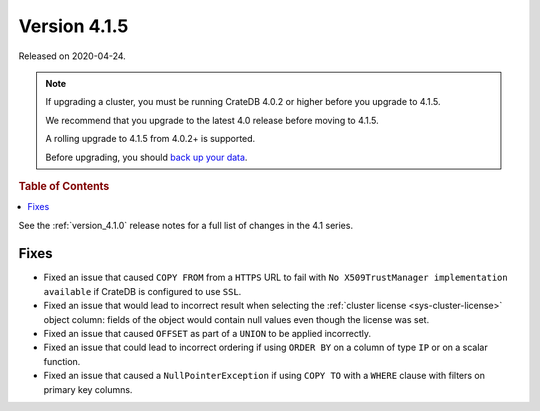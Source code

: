 .. _version_4.1.5:

=============
Version 4.1.5
=============

Released on 2020-04-24.

.. NOTE::

    If upgrading a cluster, you must be running CrateDB 4.0.2 or higher before
    you upgrade to 4.1.5.

    We recommend that you upgrade to the latest 4.0 release before moving to
    4.1.5.

    A rolling upgrade to 4.1.5 from 4.0.2+ is supported.

    Before upgrading, you should `back up your data`_.

.. _back up your data: https://crate.io/a/backing-up-and-restoring-crate/


.. rubric:: Table of Contents

.. contents::
   :local:


See the :ref:`version_4.1.0` release notes for a full list of changes in the
4.1 series.


Fixes
=====

- Fixed an issue that caused ``COPY FROM`` from a ``HTTPS`` URL to fail with
  ``No X509TrustManager implementation available`` if CrateDB is configured to
  use ``SSL``.

- Fixed an issue that would lead to incorrect result when selecting the
  :ref:`cluster license <sys-cluster-license>` object column: fields of the
  object would contain null values even though the license was set.

- Fixed an issue that caused ``OFFSET`` as part of a ``UNION`` to be applied
  incorrectly.

- Fixed an issue that could lead to incorrect ordering if using ``ORDER BY`` on
  a column of type ``IP`` or on a scalar function.

- Fixed an issue that caused a ``NullPointerException`` if using ``COPY TO``
  with a ``WHERE`` clause with filters on primary key columns.
